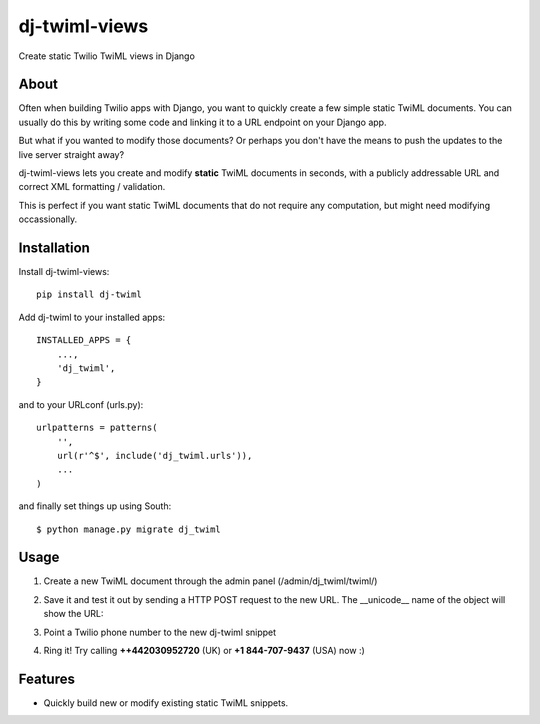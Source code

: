 ==============
dj-twiml-views
==============

.. image:: https://badge.fury.io/py/dj-twiml-views.png
    :target: http://badge.fury.io/py/dj-twiml-views

.. image:: https://pypip.in/d/dj-twiml-views/badge.png
    :target: https://crate.io/packages/dj-twiml-views?version=latest


Create static Twilio TwiML views in Django

About
-----

Often when building Twilio apps with Django, you want to quickly create a few simple static TwiML documents. You can usually do this by writing some code and linking it to a URL endpoint on your Django app.

But what if you wanted to modify those documents? Or perhaps you don't have the means to push the updates to the live server straight away?

dj-twiml-views lets you create and modify **static** TwiML documents in seconds, with a publicly addressable URL and correct XML formatting / validation.

This is perfect if you want static TwiML documents that do not require any computation, but might need modifying occassionally.

Installation
------------

Install dj-twiml-views::

    pip install dj-twiml

Add dj-twiml to your installed apps::

    INSTALLED_APPS = {
        ...,
        'dj_twiml',
    }

and to your URLconf (urls.py)::

    urlpatterns = patterns(
        '',
        url(r'^$', include('dj_twiml.urls')),
        ...
    )

and finally set things up using South::

    $ python manage.py migrate dj_twiml

Usage
-----

1. Create a new TwiML document through the admin panel (/admin/dj_twiml/twiml/)

.. image:: http://i.imgur.com/rPRjptp.png

2. Save it and test it out by sending a HTTP POST request to the new URL. The __unicode__ name of the object will show the URL:

.. image:: http://i.imgur.com/kA6hVYR.png

3. Point a Twilio phone number to the new dj-twiml snippet

.. image:: http://i.imgur.com/YIzeZR3.png

4. Ring it! Try calling **++442030952720** (UK) or **+1 844-707-9437** (USA) now :)


Features
--------

* Quickly build new or modify existing static TwiML snippets.
